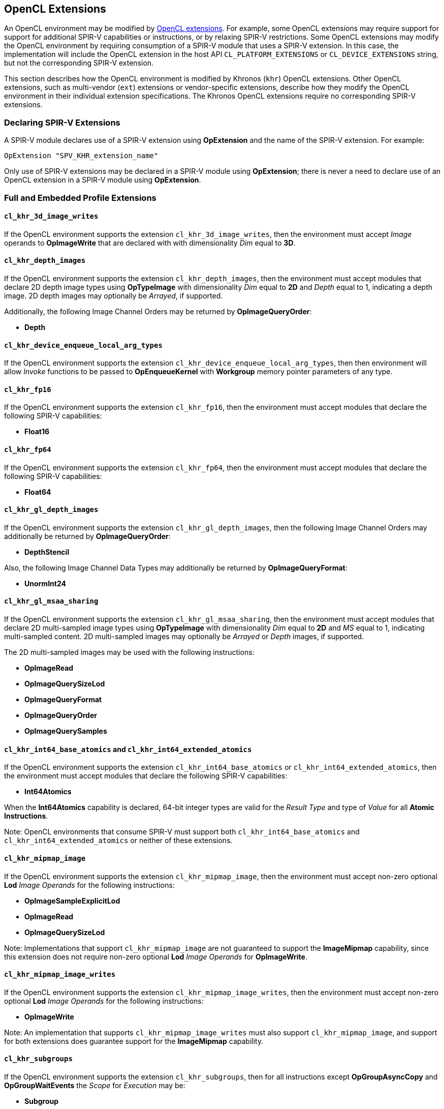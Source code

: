 // Copyright 2017-2019 The Khronos Group. This work is licensed under a
// Creative Commons Attribution 4.0 International License; see
// http://creativecommons.org/licenses/by/4.0/

[[opencl_extensions]]
== OpenCL Extensions

An OpenCL environment may be modified by <<opencl-extension-spec, OpenCL
extensions>>.  For example, some OpenCL extensions may require support
for support for additional SPIR-V capabilities or instructions, or by
relaxing SPIR-V restrictions.
Some OpenCL extensions may modify the OpenCL environment by requiring
consumption of a SPIR-V module that uses a SPIR-V extension.  In this case,
the implementation will include the OpenCL extension in the host API
`CL_PLATFORM_EXTENSIONS` or `CL_DEVICE_EXTENSIONS` string, but not the
corresponding SPIR-V extension.

This section describes how the OpenCL environment is modified by Khronos
(`khr`) OpenCL extensions.  Other OpenCL extensions, such as multi-vendor
(`ext`) extensions or vendor-specific extensions, describe how they modify
the OpenCL environment in their individual extension specifications.  The
Khronos OpenCL extensions require no corresponding SPIR-V extensions.

=== Declaring SPIR-V Extensions

A SPIR-V module declares use of a SPIR-V extension using *OpExtension* and
the name of the SPIR-V extension.  For example:

----
OpExtension "SPV_KHR_extension_name"
---- 

Only use of SPIR-V extensions may be declared in a SPIR-V module using
*OpExtension*; there is never a need to declare use of an OpenCL extension
in a SPIR-V module using *OpExtension*.

=== Full and Embedded Profile Extensions

==== `cl_khr_3d_image_writes`

If the OpenCL environment supports the extension `cl_khr_3d_image_writes`,
then the environment must accept _Image_ operands to *OpImageWrite* that
are declared with with dimensionality _Dim_ equal to *3D*.

==== `cl_khr_depth_images`

If the OpenCL environment supports the extension `cl_khr_depth_images`,
then the environment must accept modules that declare 2D depth image types
using *OpTypeImage* with dimensionality _Dim_ equal to *2D* and _Depth_
equal to  1, indicating a depth image.  2D depth images may optionally be
_Arrayed_, if supported.

Additionally, the following Image Channel Orders may be returned by
*OpImageQueryOrder*:

  * *Depth*

==== `cl_khr_device_enqueue_local_arg_types`

If the OpenCL environment supports the extension
`cl_khr_device_enqueue_local_arg_types`, then then environment will allow
_Invoke_ functions to be passed to *OpEnqueueKernel* with *Workgroup*
memory pointer parameters of any type.

==== `cl_khr_fp16`

If the OpenCL environment supports the extension `cl_khr_fp16`, then the
environment must accept modules that declare the following SPIR-V
capabilities:

  * *Float16*

==== `cl_khr_fp64`

If the OpenCL environment supports the extension `cl_khr_fp64`, then the
environment must accept modules that declare the following SPIR-V
capabilities:

  * *Float64*

==== `cl_khr_gl_depth_images`

If the OpenCL environment supports the extension `cl_khr_gl_depth_images`,
then the following Image Channel Orders may additionally be returned by
*OpImageQueryOrder*:

  * *DepthStencil*

Also, the following Image Channel Data Types may additionally be returned by
*OpImageQueryFormat*:

  * *UnormInt24*

==== `cl_khr_gl_msaa_sharing`

// TODO: How does this affect the *ImageMSArray* capability?  This is currently a *Shader* capability.

If the OpenCL environment supports the extension `cl_khr_gl_msaa_sharing`,
then the environment must accept modules that declare 2D multi-sampled
image types using *OpTypeImage* with dimensionality _Dim_ equal to *2D* and
_MS_ equal to 1, indicating multi-sampled content.  2D multi-sampled images
may optionally be _Arrayed_ or _Depth_ images, if supported.

The 2D multi-sampled images may be used with the following instructions:

  * *OpImageRead*
  * *OpImageQuerySizeLod*
  * *OpImageQueryFormat*
  * *OpImageQueryOrder*
  * *OpImageQuerySamples*

//==== `cl_khr_initialize_memory`
// Do we need to say anything about this extension in this spec?

==== `cl_khr_int64_base_atomics` and `cl_khr_int64_extended_atomics`

If the OpenCL environment supports the extension `cl_khr_int64_base_atomics`
or `cl_khr_int64_extended_atomics`, then the environment must accept modules
that declare the following SPIR-V capabilities:

  * *Int64Atomics*

When the *Int64Atomics* capability is declared, 64-bit integer types are
valid for the _Result Type_ and type of _Value_ for all *Atomic Instructions*.

Note: OpenCL environments that consume SPIR-V must support both
`cl_khr_int64_base_atomics` and `cl_khr_int64_extended_atomics` or neither
of these extensions.

==== `cl_khr_mipmap_image`

If the OpenCL environment supports the extension `cl_khr_mipmap_image`,
then the environment must accept non-zero optional *Lod* _Image Operands_
for the following instructions:

  * *OpImageSampleExplicitLod*
  * *OpImageRead*
  * *OpImageQuerySizeLod*

Note: Implementations that support `cl_khr_mipmap_image` are not guaranteed
to support the *ImageMipmap* capability, since this extension does not
require non-zero optional *Lod* _Image Operands_ for *OpImageWrite*.

==== `cl_khr_mipmap_image_writes`

If the OpenCL environment supports the extension `cl_khr_mipmap_image_writes`,
then the environment must accept non-zero optional *Lod* _Image Operands_
for the following instructions:

  * *OpImageWrite*

Note: An implementation that supports `cl_khr_mipmap_image_writes` must also
support `cl_khr_mipmap_image`, and support for both extensions does
guarantee support for the *ImageMipmap* capability.

==== `cl_khr_subgroups`

If the OpenCL environment supports the extension `cl_khr_subgroups`, then
for all instructions except *OpGroupAsyncCopy* and *OpGroupWaitEvents*
the _Scope_ for _Execution_ may be:

  * *Subgroup*

Additionally, for all instructions except *Atomic Instructions* in an
OpenCL 1.2 environment, the _Scope_ for _Memory_ may be:

  * *Subgroup*

==== `cl_khr_subgroup_named_barrier`

If the OpenCL environment supports the extension
`cl_khr_subgroup_named_barrier`, then the environment must accept modules
that declare the following SPIR-V capabilities:

  * *NamedBarrier*

==== `cl_khr_spirv_no_integer_wrap_decoration`

If the OpenCL environment supports the extension `cl_khr_spirv_no_integer_wrap_decoration`, then the environment must accept modules that declare use of the extension `SPV_KHR_no_integer_wrap_decoration` via *OpExtension*.

If the OpenCL environment supports the extension `cl_khr_spirv_no_integer_wrap_decoration` and use of the SPIR-V extension `SPV_KHR_no_integer_wrap_decoration` is declared in the module via *OpExtension*, then the environment must accept modules that include the *NoSignedWrap* or *NoUnsignedWrap* decorations.

=== Embedded Profile Extensions

==== `cles_khr_int64`

If the OpenCL environment supports the extension `cles_khr_int64`, then the
environment must accept modules that declare the following SPIR-V
capabilities:

  * *Int64*
